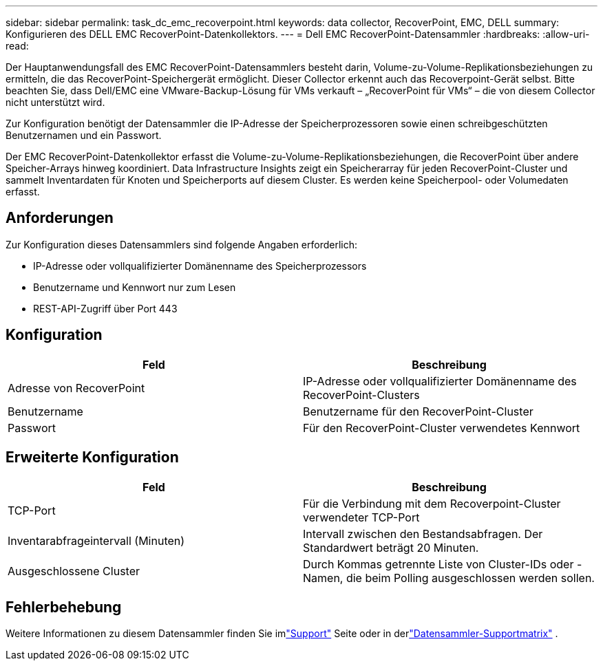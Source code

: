 ---
sidebar: sidebar 
permalink: task_dc_emc_recoverpoint.html 
keywords: data collector, RecoverPoint, EMC, DELL 
summary: Konfigurieren des DELL EMC RecoverPoint-Datenkollektors. 
---
= Dell EMC RecoverPoint-Datensammler
:hardbreaks:
:allow-uri-read: 


[role="lead"]
Der Hauptanwendungsfall des EMC RecoverPoint-Datensammlers besteht darin, Volume-zu-Volume-Replikationsbeziehungen zu ermitteln, die das RecoverPoint-Speichergerät ermöglicht.  Dieser Collector erkennt auch das Recoverpoint-Gerät selbst.  Bitte beachten Sie, dass Dell/EMC eine VMware-Backup-Lösung für VMs verkauft – „RecoverPoint für VMs“ – die von diesem Collector nicht unterstützt wird.

Zur Konfiguration benötigt der Datensammler die IP-Adresse der Speicherprozessoren sowie einen schreibgeschützten Benutzernamen und ein Passwort.

Der EMC RecoverPoint-Datenkollektor erfasst die Volume-zu-Volume-Replikationsbeziehungen, die RecoverPoint über andere Speicher-Arrays hinweg koordiniert.  Data Infrastructure Insights zeigt ein Speicherarray für jeden RecoverPoint-Cluster und sammelt Inventardaten für Knoten und Speicherports auf diesem Cluster.  Es werden keine Speicherpool- oder Volumedaten erfasst.



== Anforderungen

Zur Konfiguration dieses Datensammlers sind folgende Angaben erforderlich:

* IP-Adresse oder vollqualifizierter Domänenname des Speicherprozessors
* Benutzername und Kennwort nur zum Lesen
* REST-API-Zugriff über Port 443




== Konfiguration

[cols="2*"]
|===
| Feld | Beschreibung 


| Adresse von RecoverPoint | IP-Adresse oder vollqualifizierter Domänenname des RecoverPoint-Clusters 


| Benutzername | Benutzername für den RecoverPoint-Cluster 


| Passwort | Für den RecoverPoint-Cluster verwendetes Kennwort 
|===


== Erweiterte Konfiguration

[cols="2*"]
|===
| Feld | Beschreibung 


| TCP-Port | Für die Verbindung mit dem Recoverpoint-Cluster verwendeter TCP-Port 


| Inventarabfrageintervall (Minuten) | Intervall zwischen den Bestandsabfragen. Der Standardwert beträgt 20 Minuten. 


| Ausgeschlossene Cluster | Durch Kommas getrennte Liste von Cluster-IDs oder -Namen, die beim Polling ausgeschlossen werden sollen. 
|===


== Fehlerbehebung

Weitere Informationen zu diesem Datensammler finden Sie imlink:concept_requesting_support.html["Support"] Seite oder in derlink:reference_data_collector_support_matrix.html["Datensammler-Supportmatrix"] .

